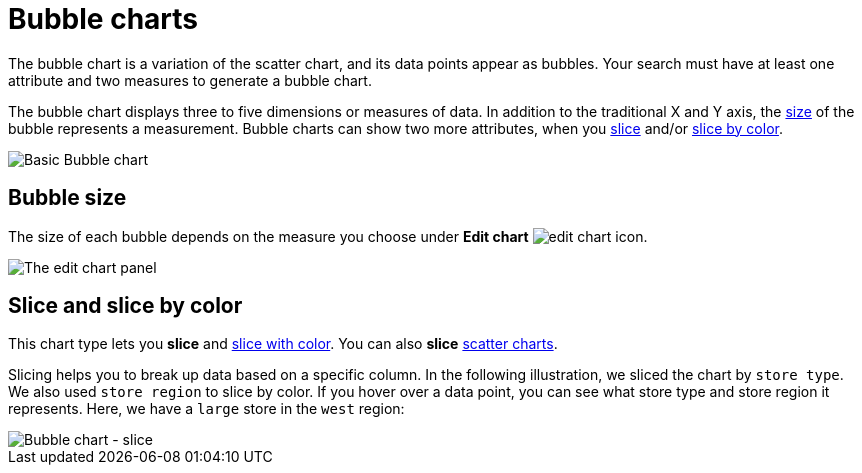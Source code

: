 = Bubble charts
:last_updated: 01/10/2021
:linkattrs:
:experimental:
:page-partial:
:page-aliases: /end-user/search/about-bubble-charts.adoc
:description: The bubble chart is a variation of the scatter chart, and its data points appear as bubbles.

The bubble chart is a variation of the scatter chart, and its data points appear as bubbles. Your search must have at least one attribute and two measures to generate a bubble chart.

The bubble chart displays three to five dimensions or measures of data. In addition to the traditional X and Y axis, the xref:size[size] of the bubble represents a measurement. Bubble charts can show two more attributes, when you xref:slice[slice] and/or xref:slice-color[slice by color].

image::bubble_chart_example.png[Basic Bubble chart]

[#size]
== Bubble size
The size of each bubble depends on the measure you choose under *Edit chart* image:icon-gear-10px.png[edit chart icon].

image::bubble_chart_size.png[The edit chart panel, with the size option at the bottom highlighted]

[#slice]
[#slice-color]
== Slice and slice by color

This chart type lets you *slice* and xref:chart-column-configure.adoc#slice-with-color[slice with color].
You can also *slice* xref:chart-scatter.adoc[scatter charts].

Slicing helps you to break up data based on a specific column. In the following illustration, we sliced the chart by `store type`. We also used `store region` to slice by color.
If you hover over a data point, you can see what store type and store region it represents. Here, we have a `large` store in the `west` region:

image::bubble-chart-slice.png[Bubble chart - slice]
